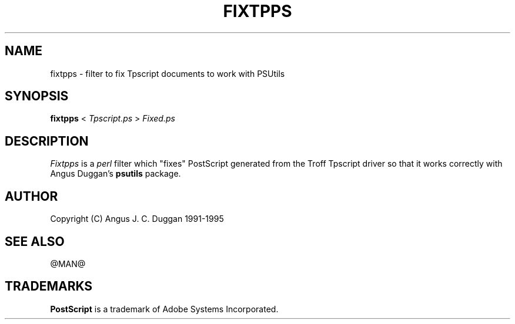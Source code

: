 .TH FIXTPPS 1 "PSUtils Release @RELEASE@ Patchlevel @PATCHLEVEL@"
.SH NAME
fixtpps \- filter to fix Tpscript documents to work with PSUtils
.SH SYNOPSIS
.B fixtpps 
< 
.I Tpscript.ps
>
.I Fixed.ps
.SH DESCRIPTION
.I Fixtpps
is a 
.I perl 
filter which "fixes" PostScript generated from the Troff Tpscript driver so
that it works correctly with Angus Duggan's
.B psutils
package.
.SH AUTHOR
Copyright (C) Angus J. C. Duggan 1991-1995
.SH "SEE ALSO"
@MAN@
.SH TRADEMARKS
.B PostScript
is a trademark of Adobe Systems Incorporated.
